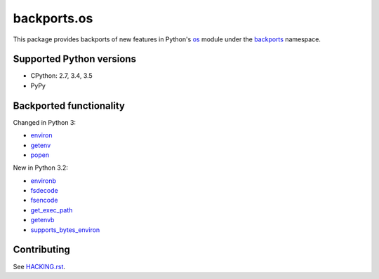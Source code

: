 ============
backports.os
============

This package provides backports of new features in Python's os_ module
under the backports_ namespace.

.. _os: https://docs.python.org/3.5/library/os.html
.. _backports: https://pypi.python.org/pypi/backports

.. image:: https://img.shields.io/pypi/v/backports.os.svg
    :target: https://pypi.python.org/pypi/backports.os

.. image:: https://img.shields.io/badge/source-GitHub-lightgrey.svg
    :target: https://github.com/pjdelport/backports.os

.. image:: https://img.shields.io/github/issues/pjdelport/backports.os.svg
    :target: https://github.com/pjdelport/backports.os/issues?q=is:open

.. image:: https://travis-ci.org/pjdelport/backports.os.svg?branch=master
    :target: https://travis-ci.org/pjdelport/backports.os

.. image:: https://codecov.io/github/pjdelport/backports.os/coverage.svg?branch=master
    :target: https://codecov.io/github/pjdelport/backports.os?branch=master


Supported Python versions
=========================

* CPython: 2.7, 3.4, 3.5
* PyPy


Backported functionality
========================

Changed in Python 3:

* `environ`_
* `getenv`_
* `popen`_

.. _`environ`: https://docs.python.org/3.5/library/os.html#os.environ
.. _`getenv`: https://docs.python.org/3.5/library/os.html#os.getenv
.. _`popen`: https://docs.python.org/3.5/library/os.html#os.popen

New in Python 3.2:

* `environb`_
* `fsdecode`_
* `fsencode`_
* `get_exec_path`_
* `getenvb`_
* `supports_bytes_environ`_

.. _`environb`: https://docs.python.org/3.5/library/os.html#os.environb
.. _`fsdecode`: https://docs.python.org/3.5/library/os.html#os.fsdecode
.. _`fsencode`: https://docs.python.org/3.5/library/os.html#os.fsencode
.. _`get_exec_path`: https://docs.python.org/3.5/library/os.html#os.get_exec_path
.. _`getenvb`: https://docs.python.org/3.5/library/os.html#os.getenvb
.. _`supports_bytes_environ`: https://docs.python.org/3.5/library/os.html#os.supports_bytes_environ


Contributing
============

See `<HACKING.rst>`__.

